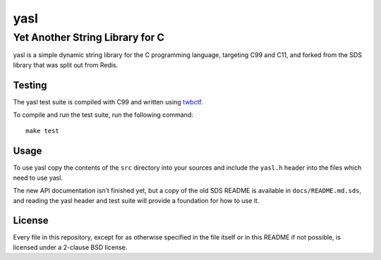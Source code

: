 ======
 yasl
======
----------------------------------
 Yet Another String Library for C
----------------------------------

yasl is a simple dynamic string library for the C programming language,
targeting C99 and C11, and forked from the SDS library that was split out from
Redis.

Testing
=======

The yasl test suite is compiled with C99 and written using twbctf_.

To compile and run the test suite, run the following command::

    make test

.. _twbctf: https://github.com/HalosGhost/twbctf

Usage
=====

To use yasl copy the contents of the :literal:`src` directory into your sources
and include the :literal:`yasl.h` header into the files which need to use yasl.

The new API documentation isn’t finished yet, but a copy of the old SDS README
is available in :literal:`docs/README.md.sds`, and reading the yasl header and
test suite will provide a foundation for how to use it.

License
=======

Every file in this repository, except for as otherwise specified in the file
itself or in this README if not possible, is licensed under a 2-clause BSD
license.
